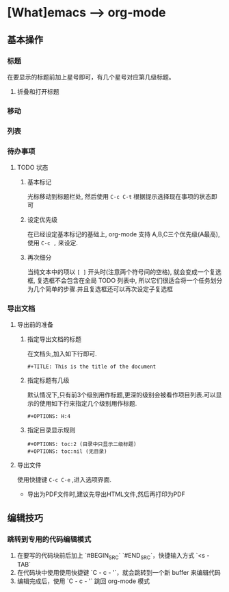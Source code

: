 * [What]emacs --> org-mode
** 基本操作
*** 标题
在要显示的标题前加上星号即可，有几个星号对应第几级标题。
**** 折叠和打开标题
*** 移动
*** 列表
*** 待办事项
**** TODO 状态
***** 基本标记
光标移动到标题栏处, 然后使用 =C-c C-t= 根据提示选择现在事项的状态即可
***** 设定优先级
在已经设定基本标记的基础上, org-mode 支持 A,B,C三个优先级(A最高), 使用 =C-c ,= 来设定.
***** 再次细分
当纯文本中的项以 =[ ]= 开头时(注意两个符号间的空格), 就会变成一个复选框, 复选框不会包含在全局 TODO 列表中, 所以它们很适合将一个任务划分为几个简单的步骤.并且复选框还可以再次设定子复选框
*** 导出文档
**** 导出前的准备
***** 指定导出文档的标题
在文档头,加入如下行即可.
#+begin_example
#+TITLE: This is the title of the document
#+end_example
***** 指定标题有几级
默认情况下,只有前3个级别用作标题,更深的级别会被看作项目列表.可以显示的使用如下行来指定几个级别用作标题.
#+begin_example
#+OPTIONS: H:4
#+end_example
***** 指定目录显示规则
#+begin_example
#+OPTIONS: toc:2 (目录中只显示二级标题)
#+OPTIONS: toc:nil (无目录)
#+end_example
**** 导出文件
使用快捷键 =C-c C-e= ,进入选项界面.

- 导出为PDF文件时,建议先导出HTML文件,然后再打印为PDF
** 编辑技巧
*** 跳转到专用的代码编辑模式
1. 在要写的代码块前后加上 `#BEGIN_SRC` `#END_SRC`，快捷输入方式 `<s - TAB`
2. 在代码块中使用使用快捷键 `C - c - '`，就会跳转到一个新 buffer 来编辑代码
3. 编辑完成后，使用 `C - c - '` 跳回 org-mode 模式
  